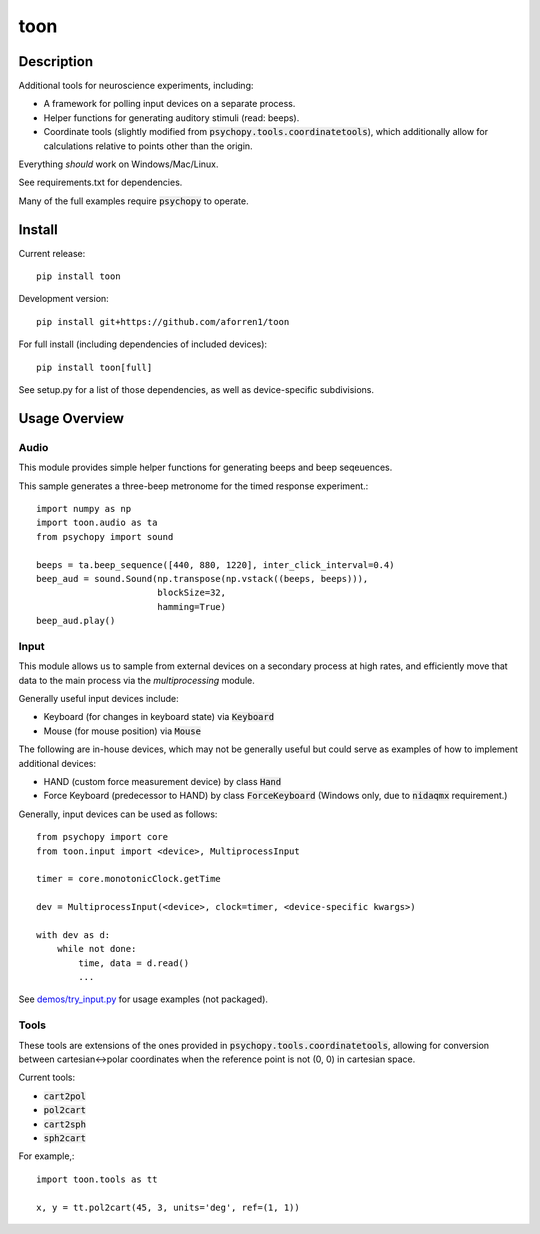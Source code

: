 toon
====

.. image:: https://img.shields.io/pypi/v/toon.svg
     :target: https://pypi.python.org/pypi/toon

.. image:: https://img.shields.io/pypi/l/toon.svg
     :target: https://raw.githubusercontent.com/aforren1/toon/master/LICENSE.txt

.. image:: https://img.shields.io/travis/aforren1/toon.svg
     :target: https://travis-ci.org/aforren1/toon

.. image:: https://img.shields.io/appveyor/ci/aforren1/toon.svg
     :target: https://ci.appveyor.com/project/aforren1/toon

.. image:: https://img.shields.io/coveralls/aforren1/toon.svg
     :target: https://coveralls.io/github/aforren1/toon

Description
-----------

Additional tools for neuroscience experiments, including:

* A framework for polling input devices on a separate process.
* Helper functions for generating auditory stimuli (read: beeps).
* Coordinate tools (slightly modified from :code:`psychopy.tools.coordinatetools`), which additionally allow for calculations relative to points other than the origin.

Everything *should* work on Windows/Mac/Linux.

See requirements.txt for dependencies.

Many of the full examples require :code:`psychopy` to operate.

Install
-------

Current release::

    pip install toon

Development version::

    pip install git+https://github.com/aforren1/toon

For full install (including dependencies of included devices)::

    pip install toon[full]

See setup.py for a list of those dependencies, as well as device-specific subdivisions.

Usage Overview
--------------

Audio
~~~~~

This module provides simple helper functions for generating beeps and beep seqeuences.

This sample generates a three-beep metronome for the timed response experiment.::

     import numpy as np
     import toon.audio as ta
     from psychopy import sound

     beeps = ta.beep_sequence([440, 880, 1220], inter_click_interval=0.4)
     beep_aud = sound.Sound(np.transpose(np.vstack((beeps, beeps))),
                            blockSize=32,
                            hamming=True)
     beep_aud.play()

Input
~~~~~

This module allows us to sample from external devices on a secondary process at high rates, and efficiently move that data to the main process via the `multiprocessing` module.

Generally useful input devices include:

- Keyboard (for changes in keyboard state) via :code:`Keyboard`
- Mouse (for mouse position) via :code:`Mouse`

The following are in-house devices, which may not be generally useful but could serve as examples
of how to implement additional devices:

- HAND (custom force measurement device) by class :code:`Hand`
- Force Keyboard (predecessor to HAND) by class :code:`ForceKeyboard` (Windows only, due to :code:`nidaqmx` requirement.)

Generally, input devices can be used as follows::

     from psychopy import core
     from toon.input import <device>, MultiprocessInput

     timer = core.monotonicClock.getTime

     dev = MultiprocessInput(<device>, clock=timer, <device-specific kwargs>)

     with dev as d:
         while not done:
             time, data = d.read()
             ...


See `demos/try_input.py <https://github.com/aforren1/toon/blob/master/demos/try_input.py>`_ for usage examples (not packaged).

Tools
~~~~

These tools are extensions of the ones provided in :code:`psychopy.tools.coordinatetools`, allowing for conversion between cartesian<->polar coordinates when the reference point is not (0, 0) in cartesian space.

Current tools:

- :code:`cart2pol`
- :code:`pol2cart`
- :code:`cart2sph`
- :code:`sph2cart`

For example,::

    import toon.tools as tt

    x, y = tt.pol2cart(45, 3, units='deg', ref=(1, 1))

